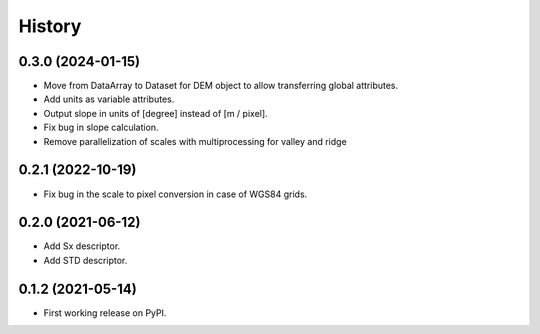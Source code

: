 =======
History
=======

0.3.0 (2024-01-15)
------------------

* Move from DataArray to Dataset for DEM object to allow transferring global attributes.
* Add units as variable attributes.
* Output slope in units of [degree] instead of [m / pixel].
* Fix bug in slope calculation.
* Remove parallelization of scales with multiprocessing for valley and ridge

0.2.1 (2022-10-19)
------------------

* Fix bug in the scale to pixel conversion in case of WGS84 grids.

0.2.0 (2021-06-12)
------------------

* Add Sx descriptor.
* Add STD descriptor.

0.1.2 (2021-05-14)
------------------

* First working release on PyPI.
